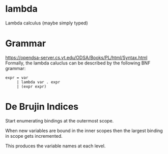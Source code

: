 * lambda
Lambda calculus (maybe simply typed)

* Grammar
  https://opendsa-server.cs.vt.edu/ODSA/Books/PL/html/Syntax.html
  Formally, the lambda caluclus can be described by the following BNF grammar:
  #+begin_src 
  expr = var
       | lambda var . expr
       | (expr expr)
  #+end_src

* De Brujin Indices

Start enumerating bindings at the outermost scope.

When new variables are bound in the inner scopes then the largest binding in scope gets incremented.

This produces the variable names at each level.
